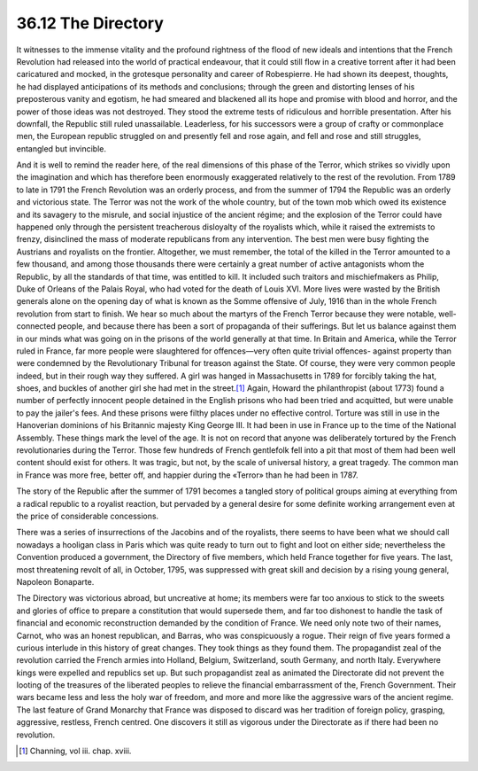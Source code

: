 
36.12 The Directory
========================================================================
It witnesses to the immense vitality and the profound rightness of the flood
of new ideals and intentions that the French Revolution had released into the
world of practical endeavour, that it could still flow in a creative torrent
after it had been caricatured and mocked, in the grotesque personality and
career of Robespierre. He had shown its deepest, thoughts, he had displayed
anticipations of its methods and conclusions; through the green and distorting
lenses of his preposterous vanity and egotism, he had smeared and blackened all
its hope and promise with blood and horror, and the power of those ideas was not
destroyed. They stood the extreme tests of ridiculous and horrible presentation.
After his downfall, the Republic still ruled unassailable. Leaderless, for his
successors were a group of crafty or commonplace men, the European republic
struggled on and presently fell and rose again, and fell and rose and still
struggles, entangled but invincible.

And it is well to remind the reader here, of the real dimensions of this
phase of the Terror, which strikes so vividly upon the imagination and which has
therefore been enormously exaggerated relatively to the rest of the revolution.
From 1789 to late in 1791 the French Revolution was an orderly process, and from
the summer of 1794 the Republic was an orderly and victorious state. The Terror
was not the work of the whole country, but of the town mob which owed its
existence and its savagery to the misrule, and social injustice of the ancient
régime; and the explosion of the Terror could have happened only through the
persistent treacherous disloyalty of the royalists which, while it raised the
extremists to frenzy, disinclined the mass of moderate republicans from any
intervention. The best men were busy fighting the Austrians and royalists on the
frontier. Altogether, we must remember, the total of the killed in the Terror
amounted to a few thousand, and among those thousands there were certainly a
great number of active antagonists whom the Republic, by all the standards of
that time, was entitled to kill. It included such traitors and mischiefmakers as
Philip, Duke of Orleans of the Palais Royal, who had voted for the death of
Louis XVI. More lives were wasted by the British generals alone on the opening
day of what is known as the Somme offensive of July, 1916 than in the whole
French revolution from start to finish. We hear so much about the martyrs of the
French Terror because they were notable, well-connected people, and because
there has been a sort of propaganda of their sufferings. But let us balance
against them in our minds what was going on in the prisons of the world
generally at that time. In Britain and America, while the Terror ruled in
France, far more people were slaughtered for offences—very often quite trivial
offences- against property than were condemned by the Revolutionary Tribunal for
treason against the State. Of course, they were very common people indeed, but
in their rough way they suffered. A girl was hanged in Massachusetts in 1789 for
forcibly taking the hat, shoes, and buckles of another girl she had met in the
street.\ [#fn8]_  Again, Howard the philanthropist (about 1773) found a number of
perfectly innocent people detained in the English prisons who had been tried and
acquitted, but were unable to pay the jailer's fees. And these prisons were
filthy places under no effective control. Torture was still in use in the
Hanoverian dominions of his Britannic majesty King George III. It had been in
use in France up to the time of the National Assembly. These things mark the
level of the age. It is not on record that anyone was deliberately tortured by
the French revolutionaries during the Terror. Those few hundreds of French
gentlefolk fell into a pit that most of them had been well content should exist
for others. It was tragic, but not, by the scale of universal history, a great
tragedy. The common man in France was more free, better off, and happier during
the «Terror» than he had been in 1787.

The story of the Republic after the summer of 1791 becomes a tangled story of
political groups aiming at everything from a radical republic to a royalist
reaction, but pervaded by a general desire for some definite working arrangement
even at the price of considerable concessions.

There was a series of insurrections of the Jacobins and of the royalists,
there seems to have been what we should call nowadays a hooligan class in Paris
which was quite ready to turn out to fight and loot on either side; nevertheless
the Convention produced a government, the Directory of five members, which held
France together for five years. The last, most threatening revolt of all, in
October, 1795, was suppressed with great skill and decision by a rising young
general, Napoleon Bonaparte.

The Directory was victorious abroad, but uncreative at home; its members were
far too anxious to stick to the sweets and glories of office to prepare a
constitution that would supersede them, and far too dishonest to handle the task
of financial and economic reconstruction demanded by the condition of France. We
need only note two of their names, Carnot, who was an honest republican, and
Barras, who was conspicuously a rogue. Their reign of five years formed a
curious interlude in this history of great changes. They took things as they
found them. The propagandist zeal of the revolution carried the French armies
into Holland, Belgium, Switzerland, south Germany, and north Italy. Everywhere
kings were expelled and republics set up. But such propagandist zeal as animated
the Directorate did not prevent the looting of the treasures of the liberated
peoples to relieve the financial embarrassment of the, French Government. Their
wars became less and less the holy war of freedom, and more and more like the
aggressive wars of the ancient regime. The last feature of Grand Monarchy that
France was disposed to discard was her tradition of foreign policy, grasping,
aggressive, restless, French centred. One discovers it still as vigorous under
the Directorate as if there had been no revolution.

.. [#fn8] Channing, vol iii. chap. xviii.
